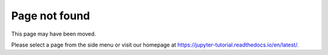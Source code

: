 ==============
Page not found
==============

This page may have been moved.

Please select a page from the side menu or visit our homepage at
https://jupyter-tutorial.readthedocs.io/en/latest/.
